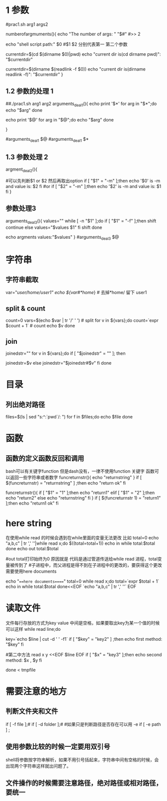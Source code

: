 * 1 参数

#prac1.sh arg1 args2
# 参数的个数
numberofargmuments(){
    echo "The number of args: " "$#"
    #>> 2
    # $0 当前执行脚本的相对路径
    echo "shell script path:" $0
    #$1 $2 分别代表第一 第二个参数
    # 获取当前脚本的路径1
    currentdir=$(cd $(dirname $0)|pwd)
    echo "current dir is(cd dirname pwd)": "$currentdir"
    # 说明 $(dirname $0) 获取当前脚本的目录的相对路径,cd 进去 执行pwd获得全路径
    # 获取当前脚本的路径2
    currentdir=$(dirname $(readlink -f $0))
    echo "current dir is(dirname readlink -f)": "$currentdir"
}
# uncomment
# numberofargmuments $*
** 1.2 参数的处理 1
# $* 除$0以外的所有参数, 是一个完整的字符串
# $@ 除$0以外的所有参数, 是一个数组
# 两者区别可以用下面的代码看出来
##./prac1.sh arg1 arg2
arguments_deal1(){
    echo print '$*'
    for arg in "$*";do
        echo "$arg"
    done
    # arg1 arg2 输出为一行
    echo print '$@'
    for arg in "$@";do
        echo "$arg"
    done
    # 输出为2行
    # arg1
    # arg2
}
# uncomment it
#arguments_deal1 $@
#arguments_deal1  $*

** 1.3 参数处理 2
argment_deal2(){
    # ./prac1.sh -m option or ./prac1.sh option -m
    # 如何取出option
    #可以先判断$1 or $2 然后再取出option
    if [ "$1" = "-m" ];then
        echo '$0' is -m and value is: $2
    fi
    #or
    if [ "$2" = "-m" ];then
        echo '$2' is -m and value is: $1
    fi
}

# uncommtents
# argment_deal2 $@

** 参数处理3 
# shift 会将参数往左移动一位，也就相当于删除第一个参数
# eg:./prac1.sh -f v1 v2 v3  or ./prac1.sh v1 v2 v3 -f
arguments_deal3(){
    values=""
    while [ -n "$1" ];do
        if [ "$1" = "-f" ];then
            shift 
            continue
        else
            values="$values $1"
        fi
        shift
    done

    echo argments values:"$values"
}
#arguments_deal3 $@


* 字符串
** 字符串截取
   var="/user/home/user1"
   echo ${var#*home/} # 去掉*home/ 留下 user1
** split & count
    count=0
    vars=$(echo $var | tr '/' ' ') # split
    for v in ${vars};do
        count=`expr $count + 1` # count
        echo $v
    done
    # tr commands can referce here https://www.cnblogs.com/bingguoguo/articles/9188703.html
** join
    joinedstr=""
    for v in ${vars};do
        if [ "$joinedstr" = "" ]; then

            joinedstr=$v
        else
            joinedstr="$joinedstr#$v"
        fi
    done

* 目录
** 列出绝对路径
  files=$(ls | sed "s:^:`pwd`/: ")
  for f in $files;do echo $file 
  done
  
* 函数
** 函数的定义函数反回和调用
bash可以有关键字function 但是dash没有，一律不使用function 关键字
函数可以返回一些字符串或者数字
funcreturnstr(){
	echo "returnstring"
}
if [ $(funcreturnstr) = "returnstring" ] ;then
   echo "return ok"
fi
# 带参数
funcreturnstr(){
if [ "$1" = "1" ];then
	echo "return1"
elif [ "$1" = "2" ];then
	echo "return2"
else
	echo "returnstring"
fi
}
if [ $(funcreturnstr 1) = "return1" ];then
   echo "return1 ok"
fi
# 注意参数$1 在比较的时候一定要加双引号，不要问为什么，谁不加谁知道。
* here string
在使用while read 的时候会遇到在while里面的变量无法更改 比如
total=0
echo "a,b,c" | tr ',' '\n'|while read x;do
	$((total=total+1))
	echo in while total:$total
done
echo out total:$total

#out total打印始终为0 原因就是 代码是通过管道传送给while read 进程，total变量被传到了
#子进程中，而父进程是得不到在子进程中的更改的，要获得这个更改需要使用here documents
# eg:
echo "===here documents====="
total=0
while read x;do
	total=`expr $total + 1`
	echo in while total:$total
done<<EOF
`echo "a,b,c" | tr ',' '\n'`
EOF

* 读取文件
文件每行存放的方式为key value 中间是空格，如果要取出key为某一个值的时候可以这样 
while read line;do
 
# 第一种方法
key=`echo $line | cut -d ' ' -f1`
if [ "$key" = "key2" ] ;then
	echo first method: "$key"
fi

#第二中方法
read x y <<EOF
$line
EOF
if [ "$x" = "key3" ];then
	echo second method: $x , $y
fi

done < tmpfile


* 需要注意的地方
** 判断文件夹和文件
if [ -f file ];#
if [ -d folder ];#
#如果只是判断路径是否存在可以用 -e
if [ -e path ] ;
** 使用参数比较的时候一定要用双引号
shell将参数按字符串解析，如果不用引号括起来，字符串中间有空格的时候，会出现两个字符串这样就出问题了。
** 文件操作的时候需要注意路径，绝对路径或相对路径，要统一


# https://www.jianshu.com/p/762d4cccee7e
# http://blog.chinaunix.net/uid-25266990-id-3268759.html
# https://www.cnblogs.com/Malphite/p/7742406.html
# https://www.cnblogs.com/zwgblog/p/6031256.html
# https://www.cnblogs.com/xuxm2007/p/7554543.html
# https://www.cnblogs.com/wangtao1993/p/6136894.html
